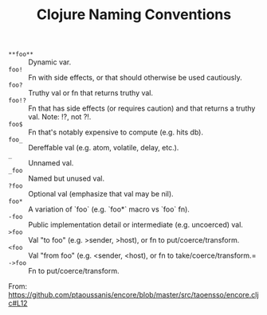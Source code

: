 #+TITLE: Clojure Naming Conventions

- =**foo**= :: Dynamic var.
- =foo!=    :: Fn with side effects, or that should otherwise be used cautiously.
- =foo?=    :: Truthy val or fn that returns truthy val.
- =foo!?=   :: Fn that has side effects (or requires caution) and that returns a truthy val. Note: !?, not ?!.
- =foo$=    :: Fn that's notably expensive to compute (e.g. hits db).
- =foo_=    :: Dereffable val (e.g. atom, volatile, delay, etc.).
- =_=       :: Unnamed val.
- =_foo=    :: Named but unused val.
- =?foo=    :: Optional val (emphasize that val may be nil).
- =foo*=    :: A variation of `foo` (e.g. `foo*` macro vs `foo` fn).
- =-foo=    :: Public implementation detail or intermediate (e.g. uncoerced) val.
- =>foo=    :: Val "to foo" (e.g. >sender, >host), or fn to put/coerce/transform.
- =<foo=    :: Val "from foo" (e.g. <sender, <host), or fn to take/coerce/transform.=
- =->foo=   :: Fn to put/coerce/transform.

From: https://github.com/ptaoussanis/encore/blob/master/src/taoensso/encore.cljc#L12
